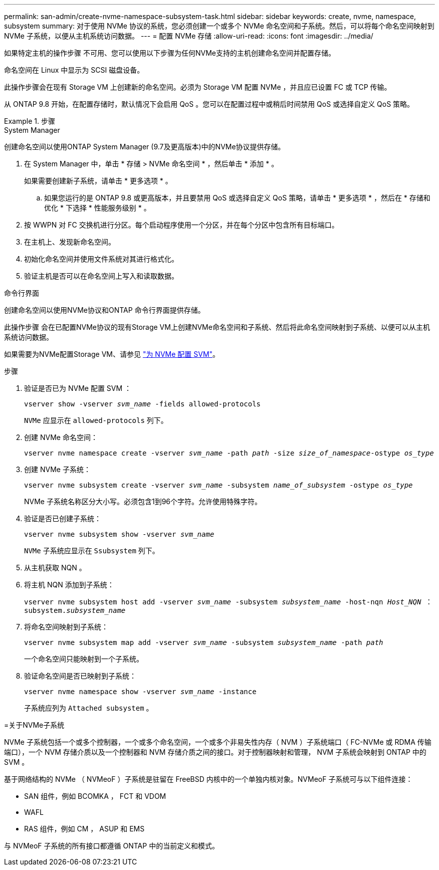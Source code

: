---
permalink: san-admin/create-nvme-namespace-subsystem-task.html 
sidebar: sidebar 
keywords: create, nvme, namespace, subsystem 
summary: 对于使用 NVMe 协议的系统，您必须创建一个或多个 NVMe 命名空间和子系统。然后，可以将每个命名空间映射到 NVMe 子系统，以便从主机系统访问数据。 
---
= 配置 NVMe 存储
:allow-uri-read: 
:icons: font
:imagesdir: ../media/


[role="lead"]
如果特定主机的操作步骤 不可用、您可以使用以下步骤为任何NVMe支持的主机创建命名空间并配置存储。

命名空间在 Linux 中显示为 SCSI 磁盘设备。

此操作步骤会在现有 Storage VM 上创建新的命名空间。必须为 Storage VM 配置 NVMe ，并且应已设置 FC 或 TCP 传输。

从 ONTAP 9.8 开始，在配置存储时，默认情况下会启用 QoS 。您可以在配置过程中或稍后时间禁用 QoS 或选择自定义 QoS 策略。

[role="tabbed-block"]
.步骤
====
.System Manager
--
创建命名空间以使用ONTAP System Manager (9.7及更高版本)中的NVMe协议提供存储。

. 在 System Manager 中，单击 * 存储 > NVMe 命名空间 * ，然后单击 * 添加 * 。
+
如果需要创建新子系统，请单击 * 更多选项 * 。

+
.. 如果您运行的是 ONTAP 9.8 或更高版本，并且要禁用 QoS 或选择自定义 QoS 策略，请单击 * 更多选项 * ，然后在 * 存储和优化 * 下选择 * 性能服务级别 * 。




. 按 WWPN 对 FC 交换机进行分区。每个启动程序使用一个分区，并在每个分区中包含所有目标端口。
. 在主机上、发现新命名空间。
. 初始化命名空间并使用文件系统对其进行格式化。
. 验证主机是否可以在命名空间上写入和读取数据。


--
.命令行界面
--
创建命名空间以使用NVMe协议和ONTAP 命令行界面提供存储。

此操作步骤 会在已配置NVMe协议的现有Storage VM上创建NVMe命名空间和子系统、然后将此命名空间映射到子系统、以便可以从主机系统访问数据。

如果需要为NVMe配置Storage VM、请参见 link:configure-svm-nvme-task.html["为 NVMe 配置 SVM"]。

.步骤
. 验证是否已为 NVMe 配置 SVM ：
+
`vserver show -vserver _svm_name_ -fields allowed-protocols`

+
`NVMe` 应显示在 `allowed-protocols` 列下。

. 创建 NVMe 命名空间：
+
`vserver nvme namespace create -vserver _svm_name_ -path _path_ -size _size_of_namespace_-ostype _os_type_`

. 创建 NVMe 子系统：
+
`vserver nvme subsystem create -vserver _svm_name_ -subsystem _name_of_subsystem_ -ostype _os_type_`

+
NVMe 子系统名称区分大小写。必须包含1到96个字符。允许使用特殊字符。

. 验证是否已创建子系统：
+
`vserver nvme subsystem show -vserver _svm_name_`

+
`NVMe` 子系统应显示在 `Ssubsystem` 列下。

. 从主机获取 NQN 。
. 将主机 NQN 添加到子系统：
+
`vserver nvme subsystem host add -vserver _svm_name_ -subsystem _subsystem_name_ -host-nqn _Host_NQN_ ： subsystem._subsystem_name_`

. 将命名空间映射到子系统：
+
`vserver nvme subsystem map add -vserver _svm_name_ -subsystem _subsystem_name_ -path _path_`

+
一个命名空间只能映射到一个子系统。

. 验证命名空间是否已映射到子系统：
+
`vserver nvme namespace show -vserver _svm_name_ -instance`

+
子系统应列为 `Attached subsystem` 。



--
=关于NVMe子系统

NVMe 子系统包括一个或多个控制器，一个或多个命名空间，一个或多个非易失性内存（ NVM ）子系统端口（ FC-NVMe 或 RDMA 传输端口），一个 NVM 存储介质以及一个控制器和 NVM 存储介质之间的接口。对于控制器映射和管理， NVM 子系统会映射到 ONTAP 中的 SVM 。

基于网络结构的 NVMe （ NVMeoF ）子系统是驻留在 FreeBSD 内核中的一个单独内核对象。NVMeoF 子系统可与以下组件连接：

* SAN 组件，例如 BCOMKA ， FCT 和 VDOM
* WAFL
* RAS 组件，例如 CM ， ASUP 和 EMS


与 NVMeoF 子系统的所有接口都遵循 ONTAP 中的当前定义和模式。

====